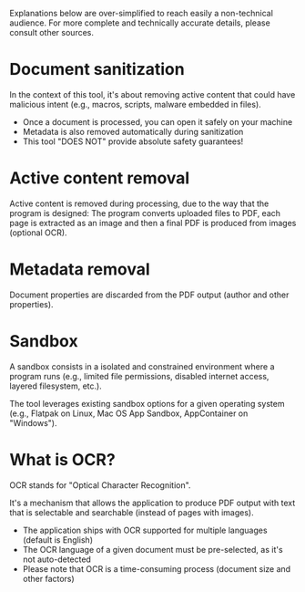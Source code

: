 Explanations below are over-simplified to reach easily a non-technical audience.
For more complete and technically accurate details, please consult other sources.

* Document sanitization
In the context of this tool, it's about removing active content that could have malicious intent (e.g., macros, scripts, malware embedded in files).
- Once a document is processed, you can open it safely on your machine
- Metadata is also removed automatically during sanitization
- This tool "DOES NOT" provide absolute safety guarantees!

* Active content removal
Active content is removed during processing, due to the way that the program is designed:
The program converts uploaded files to PDF, each page is extracted as an image and then a final PDF is produced from images (optional OCR).

* Metadata removal   
 Document properties are discarded from the PDF output (author and other properties).

* Sandbox
A sandbox consists in a isolated and constrained environment where a program runs (e.g., limited file permissions, disabled internet access, layered filesystem, etc.).

The tool leverages existing sandbox options for a given operating system (e.g., Flatpak on Linux, Mac OS App Sandbox, AppContainer on "Windows").

* What is OCR?
OCR stands for "Optical Character Recognition".

It's a mechanism that allows the application to produce PDF output with text that is selectable and searchable (instead of pages with images).
- The application ships with OCR supported for multiple languages (default is English)
- The OCR language of a given document must be pre-selected, as it's not auto-detected
- Please note that OCR is a time-consuming process (document size and other factors)

